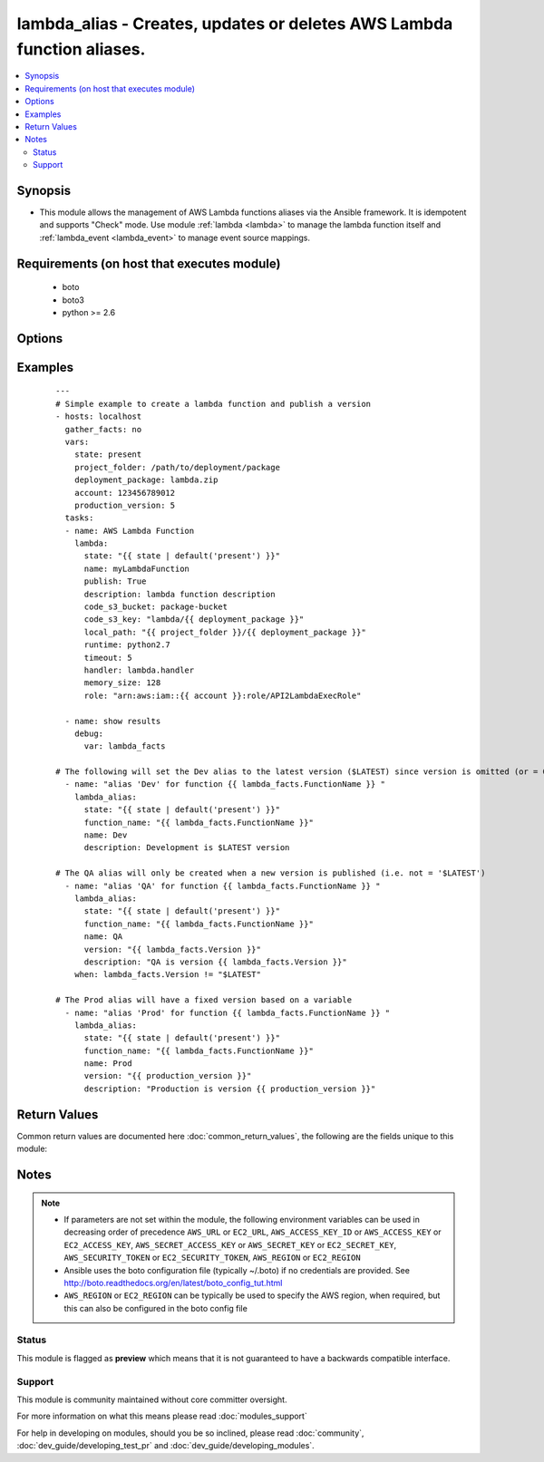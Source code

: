 .. _lambda_alias:


lambda_alias - Creates, updates or deletes AWS Lambda function aliases.
+++++++++++++++++++++++++++++++++++++++++++++++++++++++++++++++++++++++

.. versionadded:: 2.2


.. contents::
   :local:
   :depth: 2


Synopsis
--------

* This module allows the management of AWS Lambda functions aliases via the Ansible framework.  It is idempotent and supports "Check" mode.    Use module :ref:`lambda <lambda>` to manage the lambda function itself and :ref:`lambda_event <lambda_event>` to manage event source mappings.


Requirements (on host that executes module)
-------------------------------------------

  * boto
  * boto3
  * python >= 2.6


Options
-------

.. raw:: html

    <table border=1 cellpadding=4>
    <tr>
    <th class="head">parameter</th>
    <th class="head">required</th>
    <th class="head">default</th>
    <th class="head">choices</th>
    <th class="head">comments</th>
    </tr>
                <tr><td>aws_access_key<br/><div style="font-size: small;"></div></td>
    <td>no</td>
    <td></td>
        <td></td>
        <td><div>AWS access key. If not set then the value of the AWS_ACCESS_KEY_ID, AWS_ACCESS_KEY or EC2_ACCESS_KEY environment variable is used.</div></br>
    <div style="font-size: small;">aliases: ec2_access_key, access_key<div>        </td></tr>
                <tr><td>aws_secret_key<br/><div style="font-size: small;"></div></td>
    <td>no</td>
    <td></td>
        <td></td>
        <td><div>AWS secret key. If not set then the value of the AWS_SECRET_ACCESS_KEY, AWS_SECRET_KEY, or EC2_SECRET_KEY environment variable is used.</div></br>
    <div style="font-size: small;">aliases: ec2_secret_key, secret_key<div>        </td></tr>
                <tr><td>description<br/><div style="font-size: small;"></div></td>
    <td>no</td>
    <td></td>
        <td></td>
        <td><div>A short, user-defined function alias description.</div>        </td></tr>
                <tr><td>ec2_url<br/><div style="font-size: small;"></div></td>
    <td>no</td>
    <td></td>
        <td></td>
        <td><div>Url to use to connect to EC2 or your Eucalyptus cloud (by default the module will use EC2 endpoints). Ignored for modules where region is required. Must be specified for all other modules if region is not used. If not set then the value of the EC2_URL environment variable, if any, is used.</div>        </td></tr>
                <tr><td>function_name<br/><div style="font-size: small;"></div></td>
    <td>yes</td>
    <td></td>
        <td></td>
        <td><div>The name of the function alias.</div>        </td></tr>
                <tr><td>name<br/><div style="font-size: small;"></div></td>
    <td>yes</td>
    <td></td>
        <td></td>
        <td><div>Name of the function alias.</div></br>
    <div style="font-size: small;">aliases: alias_name<div>        </td></tr>
                <tr><td>profile<br/><div style="font-size: small;"> (added in 1.6)</div></td>
    <td>no</td>
    <td></td>
        <td></td>
        <td><div>Uses a boto profile. Only works with boto &gt;= 2.24.0.</div>        </td></tr>
                <tr><td>security_token<br/><div style="font-size: small;"> (added in 1.6)</div></td>
    <td>no</td>
    <td></td>
        <td></td>
        <td><div>AWS STS security token. If not set then the value of the AWS_SECURITY_TOKEN or EC2_SECURITY_TOKEN environment variable is used.</div></br>
    <div style="font-size: small;">aliases: access_token<div>        </td></tr>
                <tr><td>state<br/><div style="font-size: small;"></div></td>
    <td>yes</td>
    <td>present</td>
        <td><ul><li>present</li><li>absent</li></ul></td>
        <td><div>Describes the desired state.</div>        </td></tr>
                <tr><td>validate_certs<br/><div style="font-size: small;"> (added in 1.5)</div></td>
    <td>no</td>
    <td>yes</td>
        <td><ul><li>yes</li><li>no</li></ul></td>
        <td><div>When set to "no", SSL certificates will not be validated for boto versions &gt;= 2.6.0.</div>        </td></tr>
                <tr><td>version<br/><div style="font-size: small;"></div></td>
    <td>no</td>
    <td></td>
        <td></td>
        <td><div>Version associated with the Lambda function alias. A value of 0 (or omitted parameter) sets the alias to the $LATEST version.</div></br>
    <div style="font-size: small;">aliases: function_version<div>        </td></tr>
        </table>
    </br>



Examples
--------

 ::

    ---
    # Simple example to create a lambda function and publish a version
    - hosts: localhost
      gather_facts: no
      vars:
        state: present
        project_folder: /path/to/deployment/package
        deployment_package: lambda.zip
        account: 123456789012
        production_version: 5
      tasks:
      - name: AWS Lambda Function
        lambda:
          state: "{{ state | default('present') }}"
          name: myLambdaFunction
          publish: True
          description: lambda function description
          code_s3_bucket: package-bucket
          code_s3_key: "lambda/{{ deployment_package }}"
          local_path: "{{ project_folder }}/{{ deployment_package }}"
          runtime: python2.7
          timeout: 5
          handler: lambda.handler
          memory_size: 128
          role: "arn:aws:iam::{{ account }}:role/API2LambdaExecRole"
    
      - name: show results
        debug:
          var: lambda_facts
    
    # The following will set the Dev alias to the latest version ($LATEST) since version is omitted (or = 0)
      - name: "alias 'Dev' for function {{ lambda_facts.FunctionName }} "
        lambda_alias:
          state: "{{ state | default('present') }}"
          function_name: "{{ lambda_facts.FunctionName }}"
          name: Dev
          description: Development is $LATEST version
    
    # The QA alias will only be created when a new version is published (i.e. not = '$LATEST')
      - name: "alias 'QA' for function {{ lambda_facts.FunctionName }} "
        lambda_alias:
          state: "{{ state | default('present') }}"
          function_name: "{{ lambda_facts.FunctionName }}"
          name: QA
          version: "{{ lambda_facts.Version }}"
          description: "QA is version {{ lambda_facts.Version }}"
        when: lambda_facts.Version != "$LATEST"
    
    # The Prod alias will have a fixed version based on a variable
      - name: "alias 'Prod' for function {{ lambda_facts.FunctionName }} "
        lambda_alias:
          state: "{{ state | default('present') }}"
          function_name: "{{ lambda_facts.FunctionName }}"
          name: Prod
          version: "{{ production_version }}"
          description: "Production is version {{ production_version }}"

Return Values
-------------

Common return values are documented here :doc:`common_return_values`, the following are the fields unique to this module:

.. raw:: html

    <table border=1 cellpadding=4>
    <tr>
    <th class="head">name</th>
    <th class="head">description</th>
    <th class="head">returned</th>
    <th class="head">type</th>
    <th class="head">sample</th>
    </tr>

        <tr>
        <td> alias_arn </td>
        <td> Full ARN of the function, including the alias </td>
        <td align=center> success </td>
        <td align=center> string </td>
        <td align=center> arn:aws:lambda:us-west-2:123456789012:function:myFunction:dev </td>
    </tr>
            <tr>
        <td> function_version </td>
        <td> The qualifier that the alias refers to </td>
        <td align=center> success </td>
        <td align=center> string </td>
        <td align=center> $LATEST </td>
    </tr>
            <tr>
        <td> description </td>
        <td> A short description of the alias </td>
        <td align=center> success </td>
        <td align=center> string </td>
        <td align=center> The development stage for my hot new app </td>
    </tr>
            <tr>
        <td> name </td>
        <td> The name of the alias assigned </td>
        <td align=center> success </td>
        <td align=center> string </td>
        <td align=center> dev </td>
    </tr>
        
    </table>
    </br></br>

Notes
-----

.. note::
    - If parameters are not set within the module, the following environment variables can be used in decreasing order of precedence ``AWS_URL`` or ``EC2_URL``, ``AWS_ACCESS_KEY_ID`` or ``AWS_ACCESS_KEY`` or ``EC2_ACCESS_KEY``, ``AWS_SECRET_ACCESS_KEY`` or ``AWS_SECRET_KEY`` or ``EC2_SECRET_KEY``, ``AWS_SECURITY_TOKEN`` or ``EC2_SECURITY_TOKEN``, ``AWS_REGION`` or ``EC2_REGION``
    - Ansible uses the boto configuration file (typically ~/.boto) if no credentials are provided. See http://boto.readthedocs.org/en/latest/boto_config_tut.html
    - ``AWS_REGION`` or ``EC2_REGION`` can be typically be used to specify the AWS region, when required, but this can also be configured in the boto config file



Status
~~~~~~

This module is flagged as **preview** which means that it is not guaranteed to have a backwards compatible interface.


Support
~~~~~~~

This module is community maintained without core committer oversight.

For more information on what this means please read :doc:`modules_support`


For help in developing on modules, should you be so inclined, please read :doc:`community`, :doc:`dev_guide/developing_test_pr` and :doc:`dev_guide/developing_modules`.
